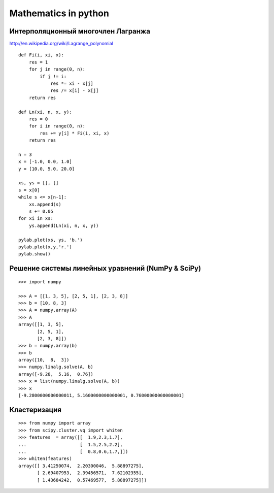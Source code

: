 Mathematics in python
=====================

=============================================
Интерполяционный многочлен Лагранжа
=============================================

http://en.wikipedia.org/wiki/Lagrange_polynomial

::

    def Fi(i, xi, x):
        res = 1
        for j in range(0, n):
            if j != i:
                res *= xi - x[j]
                res /= x[i] - x[j]
        return res

    def Ln(xi, n, x, y):
        res = 0
        for i in range(0, n):
            res += y[i] * Fi(i, xi, x)
        return res

    n = 3
    x = [-1.0, 0.0, 1.0]
    y = [10.0, 5.0, 20.0]

    xs, ys = [], []
    s = x[0]
    while s <= x[n-1]:
        xs.append(s)
        s += 0.05
    for xi in xs:
        ys.append(Ln(xi, n, x, y))

    pylab.plot(xs, ys, 'b.')
    pylab.plot(x,y,'r.')
    pylab.show()

.. image:: images/img_010.png

===================================================
Решение системы линейных уравнений (NumPy & SciPy)
===================================================

.. image:: images/img_011.png
.. image:: images/img_012.png

::

    >>> import numpy

    >>> A = [[1, 3, 5], [2, 5, 1], [2, 3, 8]]
    >>> b = [10, 8, 3]
    >>> A = numpy.array(A)
    >>> A
    array([[1, 3, 5],
           [2, 5, 1],
           [2, 3, 8]])
    >>> b = numpy.array(b)
    >>> b
    array([10,  8,  3])
    >>> numpy.linalg.solve(A, b)
    array([-9.28,  5.16,  0.76])
    >>> x = list(numpy.linalg.solve(A, b))
    >>> x
    [-9.2800000000000011, 5.1600000000000001, 0.76000000000000001]


===================================================
Кластеризация
===================================================

::

    >>> from numpy import array
    >>> from scipy.cluster.vq import whiten
    >>> features  = array([[  1.9,2.3,1.7],
    ...                    [  1.5,2.5,2.2],
    ...                    [  0.8,0.6,1.7,]])
    >>> whiten(features)
    array([[ 3.41250074,  2.20300046,  5.88897275],
           [ 2.69407953,  2.39456571,  7.62102355],
           [ 1.43684242,  0.57469577,  5.88897275]])

